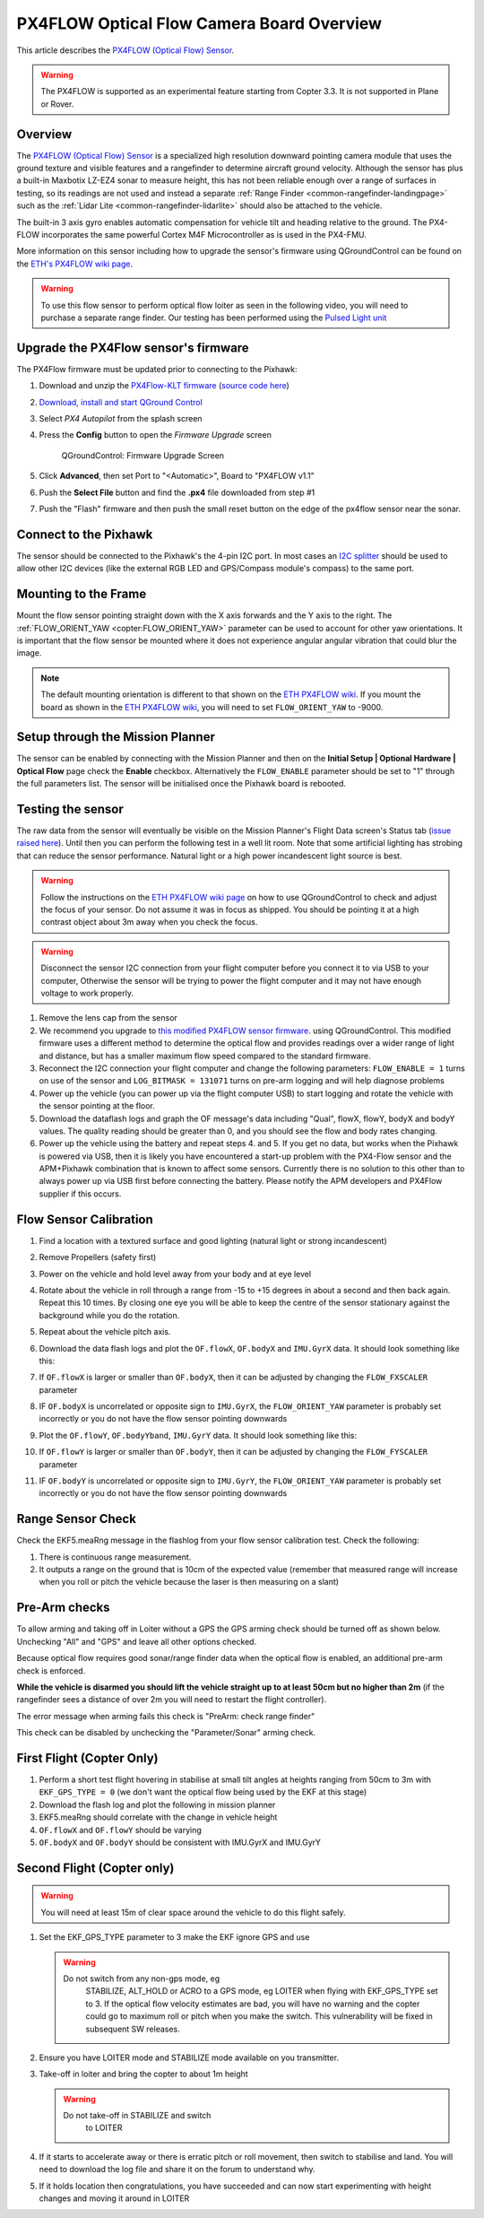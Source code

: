 .. _common-px4flow-overview:

==========================================
PX4FLOW Optical Flow Camera Board Overview
==========================================

This article describes the `PX4FLOW (Optical Flow) Sensor <http://store.3drobotics.com/products/px4flow>`__.

.. warning::

   The PX4FLOW is supported as an experimental feature starting
   from Copter 3.3. It is not supported in Plane or Rover.

Overview
========

The `PX4FLOW (Optical Flow) Sensor <http://store.3drobotics.com/products/px4flow>`__ is a
specialized high resolution downward pointing camera module that uses
the ground texture and visible features and a rangefinder to determine
aircraft ground velocity. Although the sensor has plus a built-in
Maxbotix LZ-EZ4 sonar to measure height, this has not been reliable
enough over a range of surfaces in testing, so its readings are not used
and instead a separate :ref:`Range Finder <common-rangefinder-landingpage>`
such as the :ref:`Lidar Lite <common-rangefinder-lidarlite>`
should also be attached to the vehicle.

The built-in 3 axis gyro enables automatic compensation for vehicle tilt
and heading relative to the ground.  The PX4-FLOW incorporates the same
powerful Cortex M4F Microcontroller as is used in the PX4-FMU.

More information on this sensor including how to upgrade the sensor's
firmware using QGroundControl can be found on the `ETH's PX4FLOW wiki page <http://pixhawk.org/modules/px4flow>`__.

.. warning::

   To use this flow sensor to perform optical flow loiter as seen
   in the following video, you will need to purchase a separate range
   finder. Our testing has been performed using the `Pulsed Light unit <http://pulsedlight3d.com/>`__ 

..  youtube:: LP8kl4hGfMw
    :width: 100%

Upgrade the PX4Flow sensor's firmware
=====================================

The PX4Flow firmware must be updated prior to connecting to the Pixhawk:

#. Download and unzip the `PX4Flow-KLT firmware <http://firmware.ardupilot.org/downloads/wiki/advanced_user_tools/px4flow-klt-06Dec2014.zip>`__
   (`source code here <https://github.com/priseborough/px4flow/tree/klt_flow>`__)
#. `Download, install and start QGround Control <http://qgroundcontrol.org/downloads>`__
#. Select *PX4 Autopilot* from the splash screen

   .. image:: ../../../images/PX4Flow_FirmUpgrade1.png
       :target: ../_images/PX4Flow_FirmUpgrade1.png
       
#. Press the **Config** button to open the *Firmware Upgrade* screen

   .. figure:: ../../../images/PX4Flow_FirmUpgrade2.png
      :target: ../_images/PX4Flow_FirmUpgrade2.png

      QGroundControl: Firmware Upgrade Screen

#. Click **Advanced**, then set Port to "<Automatic>", Board to "PX4FLOW
   v1.1"
#. Push the **Select File** button and find the **.px4** file downloaded
   from step #1
#. Push the "Flash" firmware and then push the small reset button on the
   edge of the px4flow sensor near the sonar.

Connect to the Pixhawk
======================

.. image:: ../../../images/OptFlow_Pixhawk.jpg
    :target: ../_images/OptFlow_Pixhawk.jpg

The sensor should be connected to the Pixhawk's the 4-pin I2C port.  In
most cases an `I2C splitter <http://store.jdrones.com/Pixhawk_I2C_splitter_p/dstpx4i2c01.htm>`__
should be used to allow other I2C devices (like the external RGB LED and
GPS/Compass module's compass) to the same port.

Mounting to the Frame
=====================

Mount the flow sensor pointing straight down with the X axis forwards
and the Y axis to the right. The :ref:`FLOW_ORIENT_YAW <copter:FLOW_ORIENT_YAW>`
parameter can be used to account for other yaw orientations. It is
important that the flow sensor be mounted where it does not experience
angular angular vibration that could blur the image.

.. note::

   The default mounting orientation is different to that shown on
   the \ `ETH PX4FLOW wiki <http://pixhawk.org/modules/px4flow>`__. If you
   mount the board as shown in the \ `ETH PX4FLOW wiki <http://pixhawk.org/modules/px4flow>`__, you will need to set
   ``FLOW_ORIENT_YAW`` to -9000.

Setup through the Mission Planner
=================================

.. image:: ../../../images/OptFlow_MPSetup.png
    :target: ../_images/OptFlow_MPSetup.png

The sensor can be enabled by connecting with the Mission Planner and
then on the **Initial Setup \| Optional Hardware \| Optical Flow** page
check the **Enable** checkbox.  Alternatively the ``FLOW_ENABLE``
parameter should be set to "1" through the full parameters list.  The
sensor will be initialised once the Pixhawk board is rebooted.

Testing the sensor
==================

The raw data from the sensor will eventually be visible on the Mission
Planner's Flight Data screen's Status tab (`issue raised here <https://github.com/diydrones/MissionPlanner/issues/745>`__). 
Until then you can perform the following test in a well lit room. Note
that some artificial lighting has strobing that can reduce the sensor
performance. Natural light or a high power incandescent light source is
best.

.. warning::

   Follow the instructions on the \ `ETH PX4FLOW wiki page <http://pixhawk.org/modules/px4flow>`__ on how to use
   QGroundControl to check and adjust the focus of your sensor. Do not
   assume it was in focus as shipped. You should be pointing it at a high
   contrast object about 3m away when you check the focus.

.. warning::

   Disconnect the sensor I2C connection from your flight
   computer before you connect it to via USB to your computer, Otherwise
   the sensor will be trying to power the flight computer and it may not
   have enough voltage to work properly.

#. Remove the lens cap from the sensor
#. We recommend you upgrade to \ `this modified PX4FLOW sensor firmware <http://firmware.ardupilot.org/downloads/wiki/advanced_user_tools/px4flow-klt-06Dec2014.zip>`__.
   using QGroundControl. This modified firmware uses a different method
   to determine the optical flow and provides readings over a wider
   range of light and distance, but has a smaller maximum flow
   speed compared to the standard firmware.
#. Reconnect the I2C connection your flight computer  and change the
   following parameters: \ ``FLOW_ENABLE = 1`` turns on use of the
   sensor and \ ``LOG_BITMASK = 131071`` turns on pre-arm logging and
   will help diagnose problems
#. Power up the vehicle (you can power up via the flight computer USB)
   to start logging and rotate the vehicle with the sensor pointing at
   the floor.
#. Download the dataflash logs and graph the OF message's data including
   "Qual", flowX, flowY, bodyX and bodyY values. The quality reading
   should be greater than 0, and you should see the flow and body rates
   changing.
#. Power up the vehicle using the battery and repeat steps 4. and 5. If
   you get no data, but works when the Pixhawk is powered via USB, then
   it is likely you have encountered a start-up problem with the
   PX4-Flow sensor and the APM+Pixhawk combination that is known to
   affect some sensors. Currently there is no solution to this other
   than to always power up via USB first before connecting the battery.
   Please notify the APM developers and PX4Flow supplier if this occurs.

Flow Sensor Calibration
=======================

#. Find a location with a textured surface and good lighting (natural 
   light or strong incandescent)
#. Remove Propellers (safety first)
#. Power on the vehicle and hold level away from your body and at eye level
#. Rotate about the vehicle in roll through a range from -15 to +15
   degrees in about a second and then back again. Repeat this 10
   times. By closing one eye you will be able to keep the centre of the
   sensor stationary against the background while you do the rotation.
#. Repeat  about the vehicle pitch axis.
#. Download the data flash logs and plot the ``OF.flowX``, ``OF.bodyX``
   and ``IMU.GyrX`` data. It should look something like this:

   .. image:: ../../../images/OF-roll-calibration.png
       :target: ../_images/OF-roll-calibration.png
    
#. If ``OF.flowX`` is larger or smaller than ``OF.bodyX``, then it can
   be adjusted by changing the ``FLOW_FXSCALER`` parameter
#. IF ``OF.bodyX`` is uncorrelated or opposite sign to ``IMU.GyrX``,
   the ``FLOW_ORIENT_YAW`` parameter is probably set incorrectly or
   you do not have the flow sensor pointing downwards
#. Plot the ``OF.flowY``, ``OF.bodyYband``, ``IMU.GyrY`` data. It should
   look something like this:

   .. image:: ../../../images/OF-pitch-calibration.png
       :target: ../_images/OF-pitch-calibration.png
   
#. If ``OF.flowY`` is larger or smaller than ``OF.bodyY``, then it can
   be adjusted by changing the ``FLOW_FYSCALER`` parameter
#. IF ``OF.bodyY`` is uncorrelated or opposite sign to ``IMU.GyrY``,
   the ``FLOW_ORIENT_YAW`` parameter is probably set incorrectly or
   you do not have the flow sensor pointing downwards

Range Sensor Check
==================

Check the EKF5.meaRng message in the flashlog from your flow
sensor calibration test. Check the following:

#. There is continuous range measurement.
#. It outputs a range on the ground that is 10cm of the expected value
   (remember that measured range will increase when you roll or pitch
   the vehicle because the laser is then measuring on a slant)

Pre-Arm checks
==============

To allow arming and taking off in Loiter without a GPS the GPS arming
check should be turned off as shown below.  Unchecking "All" and "GPS"
and leave all other options checked.

.. image:: ../../../images/OptFlow_ArmingChecks.png
    :target: ../_images/OptFlow_ArmingChecks.png

Because optical flow requires good sonar/range finder data when the
optical flow is enabled, an additional pre-arm check is enforced.

**While the vehicle is disarmed you should lift the vehicle straight up
to at least 50cm but no higher than 2m** (if the rangefinder sees a
distance of over 2m you will need to restart the flight controller).

The error message when arming fails this check is "PreArm: check range
finder"

This check can be disabled by unchecking the "Parameter/Sonar" arming
check.

First Flight (Copter Only)
==========================

#. Perform a short test flight  hovering in stabilise at small tilt
   angles at heights ranging from 50cm to 3m with ``EKF_GPS_TYPE = 0``
   (we don't want the optical flow being used by the EKF at this stage)
#. Download the flash log and plot the following in mission planner
#. EKF5.meaRng should correlate with the change in vehicle height
#. ``OF.flowX`` and ``OF.flowY`` should be varying
#. ``OF.bodyX`` and ``OF.bodyY`` should be consistent with IMU.GyrX and
   IMU.GyrY

Second Flight (Copter only)
===========================

.. warning::

   You will need at least 15m of clear space around the vehicle to
   do this flight safely.

#. Set the EKF_GPS_TYPE parameter to 3 make the EKF ignore GPS and use

   .. warning::

      Do not switch from any non-gps mode, eg
         STABILIZE, ALT_HOLD or ACRO  to a GPS mode, eg LOITER when flying
         with EKF_GPS_TYPE set to 3. If the optical flow velocity estimates
         are bad, you will have no warning and the copter could go to maximum
         roll or pitch when you make the switch. This vulnerability will be
         fixed in subsequent SW releases.

#. Ensure you have LOITER mode and STABILIZE mode available on
   you transmitter.
#. Take-off in loiter and bring the copter to about 1m height

   .. warning::

      Do not take-off in STABILIZE and switch
         to LOITER

#. If it starts to accelerate away or there is erratic pitch or roll
   movement, then switch to stabilise and land. You will need to
   download the log file and share it on the forum to understand why.
#. If it holds location then congratulations, you have succeeded and can
   now start experimenting with height changes and moving it around in
   LOITER

